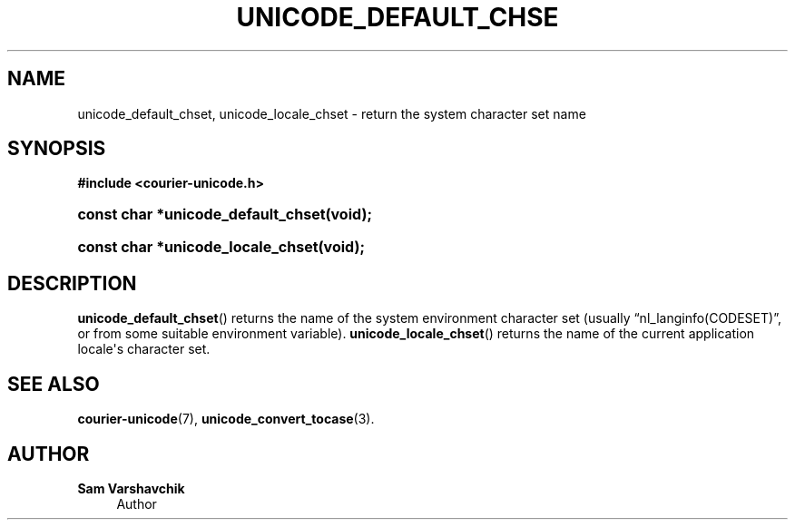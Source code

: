 '\" t
.\"     Title: unicode_default_chset
.\"    Author: Sam Varshavchik
.\" Generator: DocBook XSL Stylesheets vsnapshot <http://docbook.sf.net/>
.\"      Date: 11/25/2020
.\"    Manual: Courier Unicode Library
.\"    Source: Courier Unicode Library
.\"  Language: English
.\"
.TH "UNICODE_DEFAULT_CHSE" "3" "11/25/2020" "Courier Unicode Library" "Courier Unicode Library"
.\" -----------------------------------------------------------------
.\" * Define some portability stuff
.\" -----------------------------------------------------------------
.\" ~~~~~~~~~~~~~~~~~~~~~~~~~~~~~~~~~~~~~~~~~~~~~~~~~~~~~~~~~~~~~~~~~
.\" http://bugs.debian.org/507673
.\" http://lists.gnu.org/archive/html/groff/2009-02/msg00013.html
.\" ~~~~~~~~~~~~~~~~~~~~~~~~~~~~~~~~~~~~~~~~~~~~~~~~~~~~~~~~~~~~~~~~~
.ie \n(.g .ds Aq \(aq
.el       .ds Aq '
.\" -----------------------------------------------------------------
.\" * set default formatting
.\" -----------------------------------------------------------------
.\" disable hyphenation
.nh
.\" disable justification (adjust text to left margin only)
.ad l
.\" -----------------------------------------------------------------
.\" * MAIN CONTENT STARTS HERE *
.\" -----------------------------------------------------------------
.SH "NAME"
unicode_default_chset, unicode_locale_chset \- return the system character set name
.SH "SYNOPSIS"
.sp
.ft B
.nf
#include <courier\-unicode\&.h>
.fi
.ft
.HP \w'const\ char\ *unicode_default_chset('u
.BI "const char *unicode_default_chset(void);"
.HP \w'const\ char\ *unicode_locale_chset('u
.BI "const char *unicode_locale_chset(void);"
.SH "DESCRIPTION"
.PP
\fBunicode_default_chset\fR() returns the name of the system environment character set (usually
\(lqnl_langinfo(CODESET)\(rq, or from some suitable environment variable)\&.
\fBunicode_locale_chset\fR() returns the name of the current application locale\*(Aqs character set\&.
.SH "SEE ALSO"
.PP
\fBcourier-unicode\fR(7),
\fBunicode_convert_tocase\fR(3)\&.
.SH "AUTHOR"
.PP
\fBSam Varshavchik\fR
.RS 4
Author
.RE
